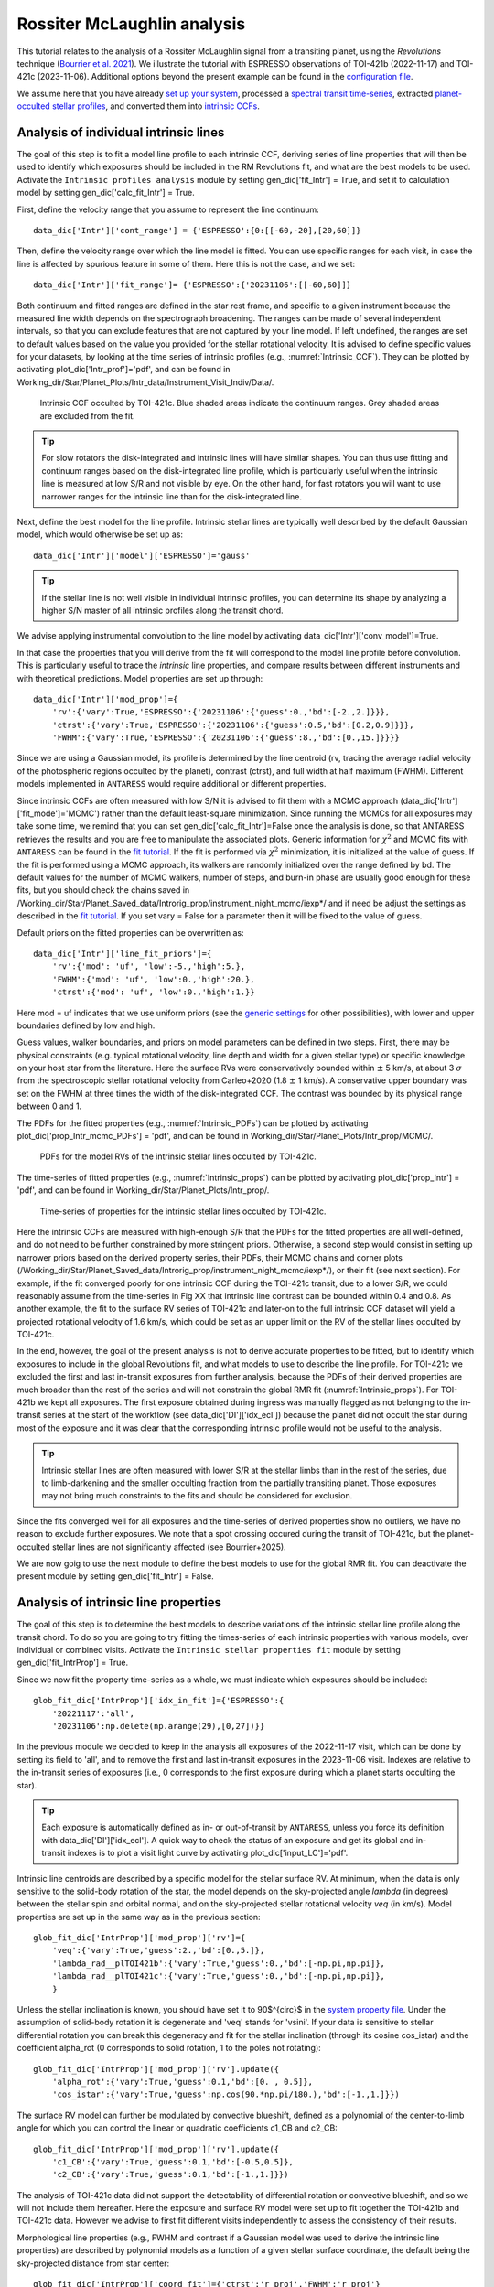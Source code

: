 .. raw:: html

    <style> .orange {color:DarkOrange} </style>

.. role:: orange

.. raw:: html

    <style> .green {color:green} </style>

.. role:: green

.. raw:: html

    <style> .Magenta {color:Magenta} </style>

.. role:: Magenta

Rossiter McLaughlin analysis
============================

This tutorial relates to the analysis of a Rossiter McLaughlin signal from a transiting planet, using the *Revolutions* technique (`Bourrier et al. 2021 <https://www.aanda.org/articles/aa/full_html/2021/10/aa41527-21/aa41527-21.html>`_). We illustrate the tutorial with ESPRESSO observations of TOI-421b (2022-11-17) and TOI-421c (2023-11-06). 
Additional options beyond the present example can be found in the `configuration file <LINK TBD>`_.

We assume here that you have already `set up your system <https://obswww.unige.ch/~bourriev/antaress/doc/html/Fixed_files/procedures_setup/procedures_setup.html>`_, processed a `spectral transit time-series <https://obswww.unige.ch/~bourriev/antaress/doc/html/Fixed_files/procedures_reduc/procedures_reduc.html>`_, extracted `planet-occulted stellar profiles <TBD>`_, and 
converted them into `intrinsic CCFs <https://obswww.unige.ch/~bourriev/antaress/doc/html/Fixed_files/procedures_CCF/procedures_CCF_Intr/procedures_CCF_Intr.html>`_.

Analysis of individual intrinsic lines
--------------------------------------

The goal of this step is to fit a model line profile to each intrinsic CCF, deriving series of line properties that will then be used to identify which exposures should be included in the RM Revolutions fit, and what are the best models to be used.
Activate the ``Intrinsic profiles analysis`` module by setting :green:`gen_dic['fit_Intr'] = True`, and set it to calculation model by setting :green:`gen_dic['calc_fit_Intr'] = True`.
 
First, define the velocity range that you assume to represent the line continuum::

 data_dic['Intr']['cont_range'] = {'ESPRESSO':{0:[[-60,-20],[20,60]]}
 
Then, define the velocity range over which the line model is fitted. You can use specific ranges for each visit, in case the line is affected by spurious feature in some of them. Here this is not the case, and we set::

 data_dic['Intr']['fit_range']= {'ESPRESSO':{'20231106':[[-60,60]]}

Both continuum and fitted ranges are defined in the star rest frame, and specific to a given instrument because the measured line width depends on the spectrograph broadening. 
The ranges can be made of several independent intervals, so that you can exclude features that are not captured by your line model. 
If left  undefined, the ranges are set to default values based on the value you provided for the stellar rotational velocity. It is advised to define specific values for your datasets, by looking at the time series of intrinsic profiles (e.g., :numref:`Intrinsic_CCF`). 
They can be plotted by activating :green:`plot_dic['Intr_prof']='pdf'`, and can be found in :orange:`Working_dir/Star/Planet_Plots/Intr_data/Instrument_Visit_Indiv/Data/`.  

.. figure:: Intrinsic_CCF.png
  :width: 800
  :name: Intrinsic_CCF
  
  Intrinsic CCF occulted by TOI-421c. Blue shaded areas indicate the continuum ranges. Grey shaded areas are excluded from the fit.


.. Tip::
   For slow rotators the disk-integrated and intrinsic lines will have similar shapes. You can thus use fitting and continuum ranges based on the disk-integrated line profile, which is particularly useful when the intrinsic line is measured at low S/R and not visible by eye.
   On the other hand, for fast rotators you will want to use narrower ranges for the intrinsic line than for the disk-integrated line.


Next, define the best model for the line profile. Intrinsic stellar lines are typically well described by the default Gaussian model, which would otherwise be set up as:: 

 data_dic['Intr']['model']['ESPRESSO']='gauss' 

.. Tip::
   If the stellar line is not well visible in individual intrinsic profiles, you can determine its shape by analyzing a higher S/N master of all intrinsic profiles along the transit chord.

We advise applying instrumental convolution to the line model by activating :green:`data_dic['Intr']['conv_model']=True`. 
 
In that case the properties that you will derive from the fit will correspond to the model line profile before convolution. This is particularly useful to trace the *intrinsic* line properties, and compare results between different instruments and with theoretical predictions.
Model properties are set up through:: 

 data_dic['Intr']['mod_prop']={
     'rv':{'vary':True,'ESPRESSO':{'20231106':{'guess':0.,'bd':[-2.,2.]}}},
     'ctrst':{'vary':True,'ESPRESSO':{'20231106':{'guess':0.5,'bd':[0.2,0.9]}}},
     'FWHM':{'vary':True,'ESPRESSO':{'20231106':{'guess':8.,'bd':[0.,15.]}}}}  

Since we are using a Gaussian model, its profile is determined by the line centroid (:green:`rv`, tracing the average radial velocity of the photospheric regions occulted by the planet), contrast (:green:`ctrst`), and full width at half maximum (:green:`FWHM`). Different models implemented in ``ANTARESS`` would require additional or different properties. 

Since intrinsic CCFs are often measured with low S/N it is advised to fit them with a MCMC approach (:green:`data_dic['Intr']['fit_mode']='MCMC'`) rather than the default least-square minimization. Since running the MCMCs for all exposures may take some time, we remind that you can set :green:`gen_dic['calc_fit_Intr']=False` once the analysis is done, so that ANTARESS retrieves the results and you are free to manipulate the associated plots.
Generic information for :math:`\chi^2` and MCMC fits with ``ANTARESS`` can be found in the `fit tutorial <https://obswww.unige.ch/~bourriev/antaress/doc/html/Fixed_files/procedures_fits/procedures_fits.html>`_.
If the fit is performed via :math:`\chi^2` minimization, it is initialized at the value of :green:`guess`.
If the fit is performed using a MCMC approach, its walkers are randomly initialized over the range defined by :green:`bd`. 
The default values for the number of MCMC walkers, number of steps, and burn-in phase are usually good enough for these fits, but you should check the chains saved in :orange:`/Working_dir/Star/Planet_Saved_data/Introrig_prop/instrument_night_mcmc/iexp*/` and if need be adjust the settings as described in the `fit tutorial <https://obswww.unige.ch/~bourriev/antaress/doc/html/Fixed_files/procedures_fits/procedures_fits.html>`_.
If you set :green:`vary = False` for a parameter then it will be fixed to the value of :green:`guess`. 

Default priors on the fitted properties can be overwritten as:: 

 data_dic['Intr']['line_fit_priors']={
     'rv':{'mod': 'uf', 'low':-5.,'high':5.},  
     'FWHM':{'mod': 'uf', 'low':0.,'high':20.}, 
     'ctrst':{'mod': 'uf', 'low':0.,'high':1.}}   

Here :green:`mod = uf` indicates that we use uniform priors (see the `generic settings <https://obswww.unige.ch/~bourriev/antaress/doc/html/Fixed_files/procedures_fits/procedures_fits.html>`_ for other possibilities), with lower and upper boundaries defined by :green:`low` and :green:`high`.

Guess values, walker boundaries, and priors on model parameters can be defined in two steps.
First, there may be physical constraints (e.g. typical rotational velocity, line depth and width for a given stellar type) or specific knowledge on your host star from the literature. 
Here the surface RVs were conservatively bounded within :math:`\pm` 5 km/s, at about 3 :math:`\sigma` from the spectroscopic stellar rotational velocity from Carleo+2020 (1.8 :math:`\pm` 1 km/s).
A conservative upper boundary was set on the FWHM at three times the width of the disk-integrated CCF.
The contrast was bounded by its physical range between 0 and 1.

The PDFs for the fitted properties (e.g., :numref:`Intrinsic_PDFs`) can be plotted by activating :green:`plot_dic['prop_Intr_mcmc_PDFs'] = 'pdf'`, and can be found in :orange:`Working_dir/Star/Planet_Plots/Intr_prop/MCMC/`.  

.. figure:: Intrinsic_PDFs.png
  :width: 800
  :name: Intrinsic_PDFs
  
  PDFs for the model RVs of the intrinsic stellar lines occulted by TOI-421c.

The time-series of fitted properties (e.g., :numref:`Intrinsic_props`) can be plotted by activating :green:`plot_dic['prop_Intr'] = 'pdf'`, and can be found in :orange:`Working_dir/Star/Planet_Plots/Intr_prop/`.  

.. figure:: Intrinsic_props.png
  :width: 800
  :name: Intrinsic_props
  
  Time-series of properties for the intrinsic stellar lines occulted by TOI-421c.

Here the intrinsic CCFs are measured with high-enough S/R that the PDFs for the fitted properties are all well-defined, and do not need to be further constrained by more stringent priors. 
Otherwise, a second step would consist in setting up narrower priors based on the derived property series, their PDFs, their MCMC chains and corner plots (:orange:`/Working_dir/Star/Planet_Saved_data/Introrig_prop/instrument_night_mcmc/iexp*/`), or their fit (see next section). 
For example, if the fit converged poorly for one intrinsic CCF during the TOI-421c transit, due to a lower S/R, we could reasonably assume from the time-series in Fig XX that intrinsic line contrast can be bounded within 0.4 and 0.8.
As another example, the fit to the surface RV series of TOI-421c and later-on to the full intrinsic CCF dataset will yield a projected rotational velocity of 1.6 km/s, which could be set as an upper limit on the RV of the stellar lines occulted by TOI-421c.

In the end, however, the goal of the present analysis is not to derive accurate properties to be fitted, but to identify which exposures to include in the global Revolutions fit, and what models to use to describe the line profile.
For TOI-421c we excluded the first and last in-transit exposures from further analysis, because the PDFs of their derived properties are much broader than the rest of the series and will not constrain the global RMR fit (:numref:`Intrinsic_props`).
For TOI-421b we kept all exposures. The first exposure obtained during ingress was manually flagged as not belonging to the in-transit series at the start of the workflow (see :green:`data_dic['DI']['idx_ecl']`) because the planet did not occult the star during most of the exposure and it was clear that the corresponding intrinsic profile would not be useful to the analysis.

.. Tip::
   Intrinsic stellar lines are often measured with lower S/R at the stellar limbs than in the rest of the series, due to limb-darkening and the smaller occulting fraction from the partially transiting planet. Those exposures may not bring much constraints to the fits and should be considered for exclusion.
   
Since the fits converged well for all exposures and the time-series of derived properties show no outliers, we have no reason to exclude further exposures. We note that a spot crossing occured during the transit of TOI-421c, but the planet-occulted stellar lines are not significantly affected (see Bourrier+2025).

We are now goig to use the next module to define the best models to use for the global RMR fit. 
You can deactivate the present module by setting :green:`gen_dic['fit_Intr'] = False`.


Analysis of intrinsic line properties
-------------------------------------

The goal of this step is to determine the best models to describe variations of the intrinsic stellar line profile along the transit chord. To do so you are going to try fitting the times-series of each intrinsic properties with various models, over individual or combined visits. 
Activate the ``Intrinsic stellar properties fit`` module by setting :green:`gen_dic['fit_IntrProp'] = True`.

Since we now fit the property time-series as a whole, we must indicate which exposures should be included::

 glob_fit_dic['IntrProp']['idx_in_fit']={'ESPRESSO':{
     '20221117':'all',
     '20231106':np.delete(np.arange(29),[0,27])}}

In the previous module we decided to keep in the analysis all exposures of the 2022-11-17 visit, which can be done by setting its field to :green:`'all'`, and to remove the first and last in-transit exposures in the 2023-11-06 visit.
Indexes are relative to the in-transit series of exposures (i.e., 0 corresponds to the first exposure during which a planet starts occulting the star).

.. Tip::
   Each exposure is automatically defined as in- or out-of-transit by ``ANTARESS``, unless you force its definition with :green:`data_dic['DI']['idx_ecl']`.
   A quick way to check the status of an exposure and get its global and in-transit indexes is to plot a visit light curve by activating :green:`plot_dic['input_LC']='pdf'`. 

Intrinsic line centroids are described by a specific model for the stellar surface RV. At minimum, when the data is only sensitive to the solid-body rotation of the star, the model depends on the sky-projected angle `lambda` (in degrees) between the stellar spin and orbital normal, and on the sky-projected stellar rotational velocity `veq` (in km/s). 
Model properties are set up in the same way as in the previous section::

 glob_fit_dic['IntrProp']['mod_prop']['rv']={
     'veq':{'vary':True,'guess':2.,'bd':[0.,5.]},
     'lambda_rad__plTOI421b':{'vary':True,'guess':0.,'bd':[-np.pi,np.pi]},
     'lambda_rad__plTOI421c':{'vary':True,'guess':0.,'bd':[-np.pi,np.pi]},     
     }

Unless the stellar inclination is known, you should have set it to 90$^{\circ}$ in the `system property file <link>`_. Under the assumption of solid-body rotation it is degenerate and 'veq' stands for 'vsini'.
If your data is sensitive to stellar differential rotation you can break this degeneracy and fit for the stellar inclination (through its cosine :green:`cos_istar`) and the coefficient :green:`alpha_rot` (0 corresponds to solid rotation, 1 to the poles not rotating)::

 glob_fit_dic['IntrProp']['mod_prop']['rv'].update({
     'alpha_rot':{'vary':True,'guess':0.1,'bd':[0. , 0.5]},                          
     'cos_istar':{'vary':True,'guess':np.cos(90.*np.pi/180.),'bd':[-1.,1.]}})  

The surface RV model can further be modulated by convective blueshift, defined as a polynomial of the center-to-limb angle for which you can control the linear or quadratic coefficients :green:`c1_CB` and :green:`c2_CB`::

 glob_fit_dic['IntrProp']['mod_prop']['rv'].update({
     'c1_CB':{'vary':True,'guess':0.1,'bd':[-0.5,0.5]},  
     'c2_CB':{'vary':True,'guess':0.1,'bd':[-1.,1.]}})
                
The analysis of TOI-421c data did not support the detectability of differential rotation or convective blueshift, and so we will not include them hereafter. 
Here the exposure and surface RV model were set up to fit together the TOI-421b and TOI-421c data. However we advise to first fit different visits independently to assess the consistency of their results.

Morphological line properties (e.g., FWHM and contrast if a Gaussian model was used to derive the intrinsic line properties) are described by polynomial models as a function of a given stellar surface coordinate, the default being the sky-projected distance from star center::

 glob_fit_dic['IntrProp']['coord_fit']={'ctrst':'r_proj','FWHM':'r_proj'}

Other possibilities are available in the `configuration file <LINK TBD>`_. The polynomial models can further be defined in an absolute (:math:`m(x) = \sum_{i\geq0}c_i x^i)`) or modulated (:math:`m(x) = m_0 (1 + \sum_{i\geq1}c_i x^i)`) way, set through::

 glob_fit_dic['IntrProp']['pol_mode']='abs' or 'modul' 

The latter possibility allows for a common dependence of the property with stellar coordinate `x`, with a scaling :math:`m_0` specific to each epoch. A modulated linear contrast variation would be set up as:: 

 glob_fit_dic['IntrProp']['mod_prop']['ctrst'] = {
     'ctrst__ord0__IS__VS20221117':{'vary':True ,'guess':0.5,'bd':[0.3,1.]},   
     'ctrst__ord0__IS__VS20231106':{'vary':True ,'guess':0.5,'bd':[0.3,1.]},   
     'ctrst__ord1__IS__VS_':{'vary':True ,'guess':0.0,'bd':[-0.1,0.1]}} 

.. Tip::
   Convention for the name of a model parameter is :green:`prop__ordi__ISinst_VSvis`, with
   
    + :green:`prop` the name of the property
    + :green:`i` the degree of the polynomial coefficient
    + :green:`inst` the name of the instrument, which can be set to :green:`_` if the parameter is common to all instruments (and thus all their visits)
    + :green:`vis` the name of the visit, which can be set to :green:`_` if the parameter is common to all visits of instrument :green:`inst`          

Here we are working with a single instrument, thus there is no need to define it in the parameter names.
As an example above, we use the :green:`ord0` coefficient to describe a modulation specific to each visit, and we set a linear coefficient :green:`ord1` common to both visits.
However the actual data on TOI-421b does not have sufficient precision to detect variation of the line shape along the transit chord, and the analysis of the TOI-421c data alone favors a constant contrast and FWHM along the transit chord. 
It is thus not relevant to use modulated models, and the contrast and FWHM will be described hereafter with a constant coefficient :green:`ord0` alone. 
We will allow this coefficient to be different between the two visits, as we expect the stellar line to vary in shape over time.

You are now ready to set up the fit on the property time-series, choosing the fit mode with :green:`data_dic['Intr']['fit_mode']`. You can start with a simple :math:`\chi^2` fit to narrow down the parameter space, but we recommend using a MCMC approach to properly compare different best-fit models for the line properties.
As in the previous stepyou can adjust the number of MCMC walkers, steps, and burn-in phase to your dataset as described in the `fit tutorial <https://obswww.unige.ch/~bourriev/antaress/doc/html/Fixed_files/procedures_fits/procedures_fits.html>`_, looking at the MCMC chains
in the :orange:`/Working_dir/Star/Planet_Saved_data/Joined_fits/IntrProp/mcmc/prop/` directory.

Uniform priors on the fitted properties are set with:: 
   
 glob_fit_dic['IntrProp']['priors'].update({
     'veq':{'mod':'uf','low':0.,'high':5.},  
     'lambda_rad__plTOI421b':{'mod':'uf','low':-2.*np.pi,'high':2.*np.pi}, 
     'lambda_rad__plTOI421c':{'mod':'uf','low':-2.*np.pi,'high':2.*np.pi},
     'ctrst__ord0__IS__VS20221117':{'mod':'uf','low':0.,'high':5.},  
     'ctrst__ord0__IS__VS20231106':{'mod':'uf','low':0.,'high':5.}})  

.. Tip::
   We set the prior range on lambda to avoid the walkers bumping into the prior boundaries, in case the best-fit is close to +-180 deg. Lambda values can be folded during post-processing, using the field :green:`'deriv_prop'` as described in the `fit tutorial <https://obswww.unige.ch/~bourriev/antaress/doc/html/Fixed_files/procedures_fits/procedures_fits.html>`_, 

You can now run the fits. It will be fast in :math:`\chi^2` mode but may take some time with a MCMC. To gain time, once the MCMC fit is done do not forget that you can set :green:`data_dic['Intr']['mcmc_run_mode']='reuse'`to retrieve and manipulate the fit results. 

.. Tip::
   If the star is too faint or the planet too small, intrinsic properties may all be derived with a precision that is too low to analyze them in this step. 
   In that case, you can apply directly the joint RM Revolutions fit (see next step) with the simplest models to describe these properties. 

Best-fit values for the model properties, along with various information about the fit, are saved in in the :orange:`/Working_dir/Star/Planet_Saved_data/Joined_fits/IntrProp/fit_mode/prop/Outputs` files, where :orange:`fit_mode` indicates the fitting approach you chose and :orange:`prop` indicates the fitted property.
In particular this file stores the Bayesan Information Criterion (BIC) of the fit, which you can compare to decide which models best fit the data.
If you ran a MCMC fit the above directory will also contain the MCMC chains and associated plots, as described in the `fit tutorial <https://obswww.unige.ch/~bourriev/antaress/doc/html/Fixed_files/procedures_fits/procedures_fits.html>`_,

You can see in the figure below (duplicated from :numref:`Intrinsic_props`) the best models from the MCMC fit on TOI-421c intrinsic properties.

.. figure:: Intrinsic_props_mod.png
  :width: 800
  :name: Intrinsic_props_mod
  
  Time-series of properties for the intrinsic stellar lines occulted by TOI-421c.


Joint analysis of intrinsic line profiles
-----------------------------------------








METTRE EN NOTE POUR DIRE POURQUOI IMPORTANT D'UTILISER ANTARESS ET PAS UN SIMPLE FIT AU CENTRE DE l'expo
Finally, in this notebook we are using a simple Gaussian profile to fit the intrinsic lines. Although this model includes instrumental convolution, it is an approximation compared to using ANTARESS numerical stellar grid to simulate realistic line profiles, as is done when applying the RM Revolutions fit. Here we do not account in particular for the blurring induced by the planet motion, which is significant for long exposure times and fast-rotators. Use the `configuration file <LINK TBD>`_ if you want to fit more finely individual intrinsic profiles. 

Guess values for the global fit can be informed by the results of this step, printed in the log below.


